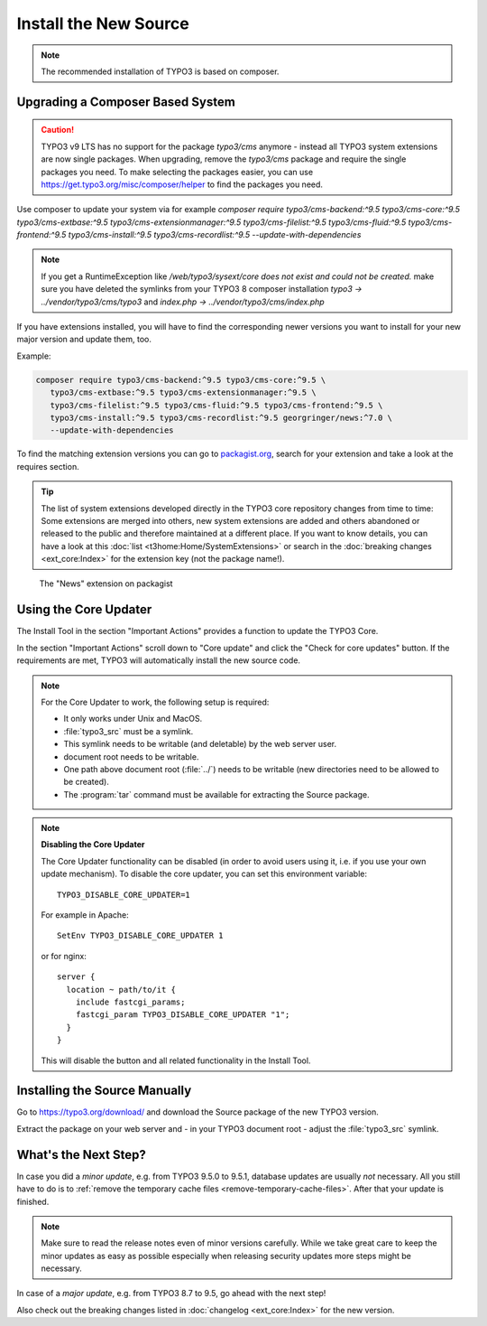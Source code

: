 ﻿.. include:: /Includes.rst.txt


.. _install-the-new-source:

======================
Install the New Source
======================

.. note::

   The recommended installation of TYPO3 is based on composer.


Upgrading a Composer Based System
=================================

.. caution::

   TYPO3 v9 LTS has no support for the package `typo3/cms` anymore - instead
   all TYPO3 system extensions are now single packages. When upgrading, remove
   the `typo3/cms` package and require the single packages you need. To make
   selecting the packages easier, you can use
   https://get.typo3.org/misc/composer/helper to find the packages you need.

Use composer to update your system via for example `composer require
typo3/cms-backend:^9.5 typo3/cms-core:^9.5 typo3/cms-extbase:^9.5
typo3/cms-extensionmanager:^9.5 typo3/cms-filelist:^9.5 typo3/cms-fluid:^9.5
typo3/cms-frontend:^9.5 typo3/cms-install:^9.5 typo3/cms-recordlist:^9.5
--update-with-dependencies`

.. note::

   If you get a RuntimeException like `/web/typo3/sysext/core does not exist and
   could not be created.` make sure you have deleted the symlinks from your TYPO3 8
   composer installation `typo3 -> ../vendor/typo3/cms/typo3` and
   `index.php -> ../vendor/typo3/cms/index.php`

If you have extensions installed, you will have to find the corresponding newer
versions you want to install for your new major version and update them, too.

Example:

.. code-block:: shell

   composer require typo3/cms-backend:^9.5 typo3/cms-core:^9.5 \
      typo3/cms-extbase:^9.5 typo3/cms-extensionmanager:^9.5 \
      typo3/cms-filelist:^9.5 typo3/cms-fluid:^9.5 typo3/cms-frontend:^9.5 \
      typo3/cms-install:^9.5 typo3/cms-recordlist:^9.5 georgringer/news:^7.0 \
      --update-with-dependencies

To find the matching extension versions you can go to `packagist.org
<https://packagist.org/>`_, search for your extension and take a look at the
requires section.

.. tip::

   The list of system extensions developed directly in the TYPO3 core repository
   changes from time to time: Some extensions are merged into others, new system extensions
   are added and others abandoned or released to the public and therefore maintained at a
   different place.
   If you want to know details, you can have a look at this
   :doc:`list <t3home:Home/SystemExtensions>` or search in the
   :doc:`breaking changes <ext_core:Index>`
   for the extension key (not the package name!).

.. figure:: ../../Images/ext-on-packagist.png
   :class: with-shadow
   :alt: extension on packagist

   The "News" extension on packagist



.. _install-next-step:
.. _install-core-updater:

Using the Core Updater
======================

The Install Tool in the section "Important Actions" provides a function to
update the TYPO3 Core.

In the section "Important Actions" scroll down to "Core update" and click the
"Check for core updates" button. If the requirements are met, TYPO3 will
automatically install the new source code.

.. note::

   For the Core Updater to work, the following setup is required:

   * It only works under Unix and MacOS.

   * :file:`typo3_src` must be a symlink.

   * This symlink needs to be writable (and deletable) by the web server user.

   * document root needs to be writable.

   * One path above document root (:file:`../`) needs to be writable (new
     directories need to be allowed to be created).

   * The :program:`tar` command must be available for extracting the Source
     package.

.. note::

   **Disabling the Core Updater**

   The Core Updater functionality can be disabled (in order to avoid users
   using it, i.e. if you use your own update mechanism). To disable the
   core updater, you can set this environment variable::

      TYPO3_DISABLE_CORE_UPDATER=1

   For example in Apache::

      SetEnv TYPO3_DISABLE_CORE_UPDATER 1

   or for nginx::

      server {
        location ~ path/to/it {
          include fastcgi_params;
          fastcgi_param TYPO3_DISABLE_CORE_UPDATER "1";
        }
      }

   This will disable the button and all related functionality in the Install
   Tool.



.. _install-manually:

Installing the Source Manually
==============================

Go to https://typo3.org/download/ and download
the Source package of the new TYPO3 version.

Extract the package on your web server and - in your TYPO3 document root -
adjust the :file:`typo3_src` symlink.


What's the Next Step?
=====================

In case you did a *minor update*, e.g. from TYPO3 9.5.0 to 9.5.1, database
updates are usually *not* necessary. All you still have to do is to
:ref:`remove the temporary cache files <remove-temporary-cache-files>`. After
that your update is finished.

.. note::

   Make sure to read the release notes even of minor versions carefully. While
   we take great care to keep the minor updates as easy as possible especially
   when releasing security updates more steps might be necessary.

In case of a *major update*, e.g. from TYPO3 8.7 to 9.5, go ahead with the next
step!

Also check out the breaking changes listed in :doc:`changelog <ext_core:Index>`
for the new version.
